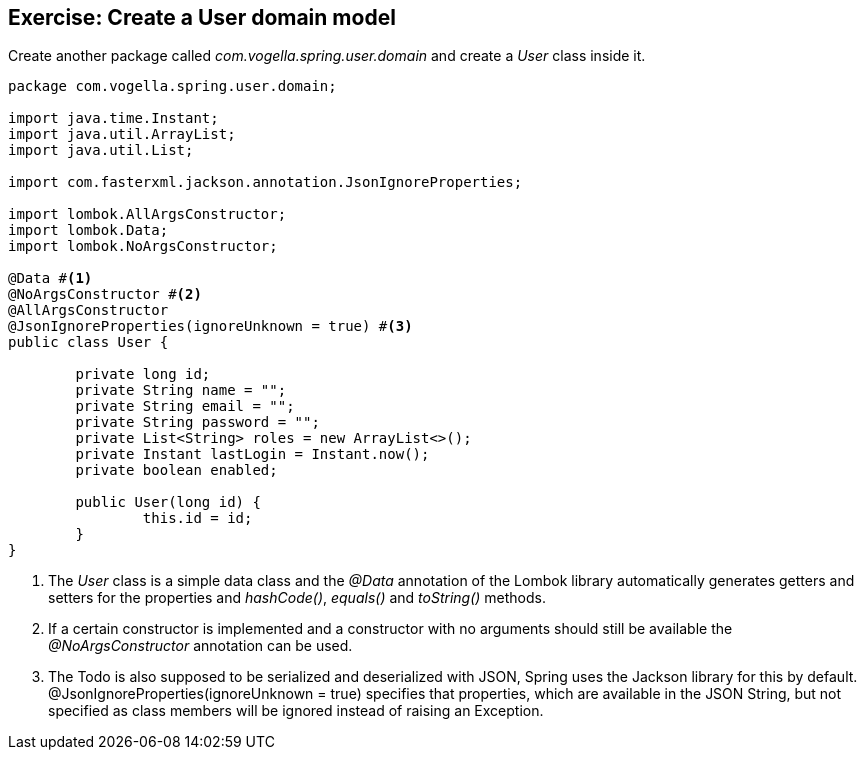 == Exercise: Create a User domain model

Create another package called _com.vogella.spring.user.domain_ and create a _User_ class inside it.

[source, java]
----
package com.vogella.spring.user.domain;

import java.time.Instant;
import java.util.ArrayList;
import java.util.List;

import com.fasterxml.jackson.annotation.JsonIgnoreProperties;

import lombok.AllArgsConstructor;
import lombok.Data;
import lombok.NoArgsConstructor;

@Data #<1>
@NoArgsConstructor #<2>
@AllArgsConstructor
@JsonIgnoreProperties(ignoreUnknown = true) #<3>
public class User {

	private long id;
	private String name = "";
	private String email = "";
	private String password = "";
	private List<String> roles = new ArrayList<>();
	private Instant lastLogin = Instant.now();
	private boolean enabled;
	
	public User(long id) {
		this.id = id;
	}
}
----

<1> The _User_ class is a simple data class and the _@Data_ annotation of the Lombok library automatically generates getters and setters for the properties and _hashCode()_, _equals()_ and _toString()_ methods.

<2> If a certain constructor is implemented and a constructor with no arguments should still be available the _@NoArgsConstructor_ annotation can be used.

<3> The Todo is also supposed to be serialized and deserialized with JSON, Spring uses the Jackson library for this by default. @JsonIgnoreProperties(ignoreUnknown = true) specifies that properties, which are available in the JSON String, but not specified as class members will be ignored instead of raising an Exception.


